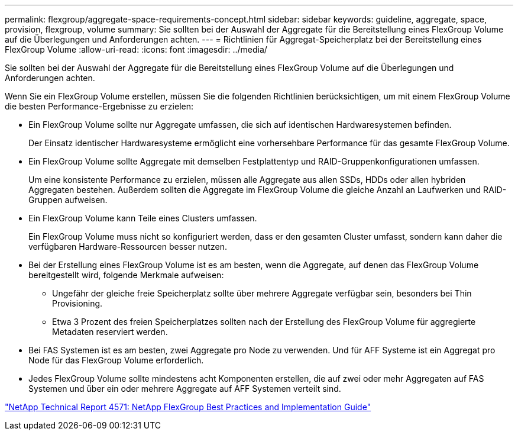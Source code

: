 ---
permalink: flexgroup/aggregate-space-requirements-concept.html 
sidebar: sidebar 
keywords: guideline, aggregate, space, provision, flexgroup, volume 
summary: Sie sollten bei der Auswahl der Aggregate für die Bereitstellung eines FlexGroup Volume auf die Überlegungen und Anforderungen achten. 
---
= Richtlinien für Aggregat-Speicherplatz bei der Bereitstellung eines FlexGroup Volume
:allow-uri-read: 
:icons: font
:imagesdir: ../media/


[role="lead"]
Sie sollten bei der Auswahl der Aggregate für die Bereitstellung eines FlexGroup Volume auf die Überlegungen und Anforderungen achten.

Wenn Sie ein FlexGroup Volume erstellen, müssen Sie die folgenden Richtlinien berücksichtigen, um mit einem FlexGroup Volume die besten Performance-Ergebnisse zu erzielen:

* Ein FlexGroup Volume sollte nur Aggregate umfassen, die sich auf identischen Hardwaresystemen befinden.
+
Der Einsatz identischer Hardwaresysteme ermöglicht eine vorhersehbare Performance für das gesamte FlexGroup Volume.

* Ein FlexGroup Volume sollte Aggregate mit demselben Festplattentyp und RAID-Gruppenkonfigurationen umfassen.
+
Um eine konsistente Performance zu erzielen, müssen alle Aggregate aus allen SSDs, HDDs oder allen hybriden Aggregaten bestehen. Außerdem sollten die Aggregate im FlexGroup Volume die gleiche Anzahl an Laufwerken und RAID-Gruppen aufweisen.

* Ein FlexGroup Volume kann Teile eines Clusters umfassen.
+
Ein FlexGroup Volume muss nicht so konfiguriert werden, dass er den gesamten Cluster umfasst, sondern kann daher die verfügbaren Hardware-Ressourcen besser nutzen.

* Bei der Erstellung eines FlexGroup Volume ist es am besten, wenn die Aggregate, auf denen das FlexGroup Volume bereitgestellt wird, folgende Merkmale aufweisen:
+
** Ungefähr der gleiche freie Speicherplatz sollte über mehrere Aggregate verfügbar sein, besonders bei Thin Provisioning.
** Etwa 3 Prozent des freien Speicherplatzes sollten nach der Erstellung des FlexGroup Volume für aggregierte Metadaten reserviert werden.


* Bei FAS Systemen ist es am besten, zwei Aggregate pro Node zu verwenden. Und für AFF Systeme ist ein Aggregat pro Node für das FlexGroup Volume erforderlich.
* Jedes FlexGroup Volume sollte mindestens acht Komponenten erstellen, die auf zwei oder mehr Aggregaten auf FAS Systemen und über ein oder mehrere Aggregate auf AFF Systemen verteilt sind.


http://www.netapp.com/us/media/tr-4571.pdf["NetApp Technical Report 4571: NetApp FlexGroup Best Practices and Implementation Guide"^]
